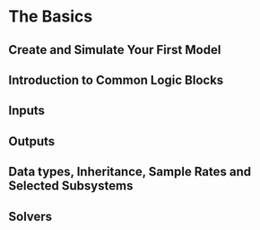 * The Basics
** Create and Simulate Your First Model
** Introduction to Common Logic Blocks
** Inputs
** Outputs
** Data types, Inheritance, Sample Rates and Selected Subsystems
** Solvers
